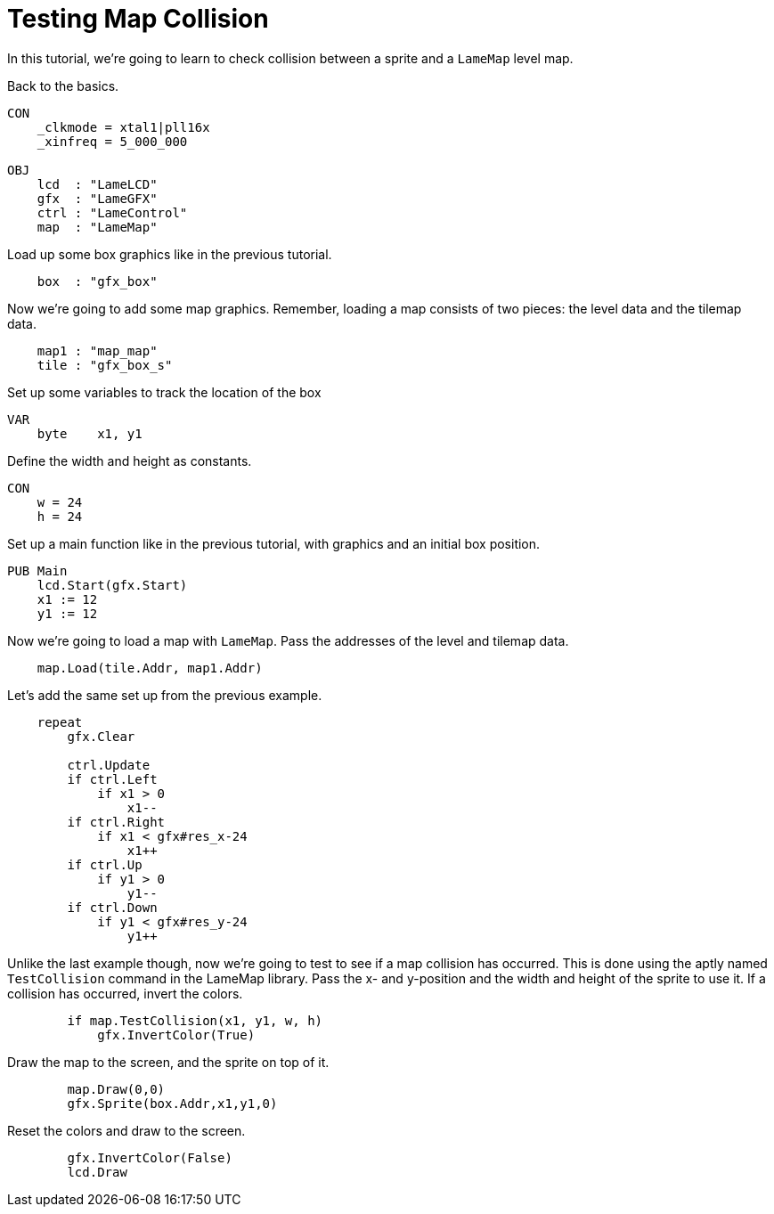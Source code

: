 = Testing Map Collision

In this tutorial, we're going to learn to check collision between a sprite and a `LameMap` level map.

Back to the basics.

----
CON
    _clkmode = xtal1|pll16x
    _xinfreq = 5_000_000

OBJ
    lcd  : "LameLCD"
    gfx  : "LameGFX"
    ctrl : "LameControl"
    map  : "LameMap"
----

Load up some box graphics like in the previous tutorial.

----
    box  : "gfx_box"
----

Now we're going to add some map graphics. Remember, loading a map consists of two pieces: the level data and the tilemap data.

----
    map1 : "map_map"
    tile : "gfx_box_s"
----

Set up some variables to track the location of the box

----
VAR
    byte    x1, y1
----

Define the width and height as constants.

----
CON
    w = 24
    h = 24
----

Set up a main function like in the previous tutorial, with graphics and an initial box position.

----
PUB Main
    lcd.Start(gfx.Start)
    x1 := 12
    y1 := 12
----

Now we're going to load a map with `LameMap`. Pass the addresses of the level and tilemap data.

----
    map.Load(tile.Addr, map1.Addr)
----

Let's add the same set up from the previous example.

----
    repeat
        gfx.Clear

        ctrl.Update
        if ctrl.Left
            if x1 > 0
                x1--
        if ctrl.Right
            if x1 < gfx#res_x-24
                x1++
        if ctrl.Up
            if y1 > 0
                y1--
        if ctrl.Down
            if y1 < gfx#res_y-24
                y1++
----

Unlike the last example though, now we're going to test to see if a map collision has occurred. This is done using the aptly named `TestCollision` command in the LameMap library. Pass the x- and y-position and the width and height of the sprite to use it. If a collision has occurred, invert the colors.

----
        if map.TestCollision(x1, y1, w, h)
            gfx.InvertColor(True)
----

Draw the map to the screen, and the sprite on top of it.

----
        map.Draw(0,0)
        gfx.Sprite(box.Addr,x1,y1,0)
----

Reset the colors and draw to the screen.

----
        gfx.InvertColor(False)
        lcd.Draw
----

